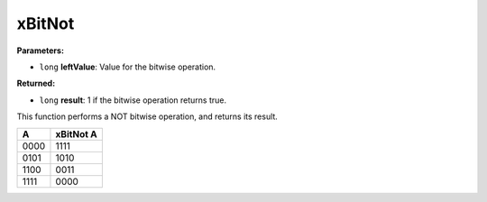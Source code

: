 
xBitNot
========================================================

**Parameters:**

- ``long`` **leftValue**: Value for the bitwise operation.

**Returned:**

- ``long`` **result**: 1 if the bitwise operation returns true.

This function performs a NOT bitwise operation, and returns its result.

==== =========
A    xBitNot A
==== =========
0000 1111
0101 1010
1100 0011
1111 0000
==== =========
